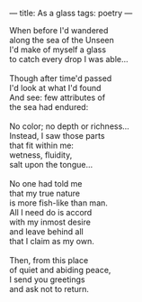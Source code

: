:PROPERTIES:
:ID:       7FA396C2-A2F4-4360-81BB-91A18206D513
:SLUG:     as-a-glass
:END:
---
title: As a glass
tags: poetry
---

#+BEGIN_VERSE
When before I'd wandered
along the sea of the Unseen
I'd make of myself a glass
to catch every drop I was able...

Though after time'd passed
I'd look at what I'd found
And see: few attributes of
the sea had endured:

No color; no depth or richness...
Instead, I saw those parts
that fit within me:
wetness, fluidity,
salt upon the tongue...

No one had told me
that my true nature
is more fish-like than man.
All I need do is accord
with my inmost desire
and leave behind all
that I claim as my own.

Then, from this place
of quiet and abiding peace,
I send you greetings
and ask not to return.
#+END_VERSE
